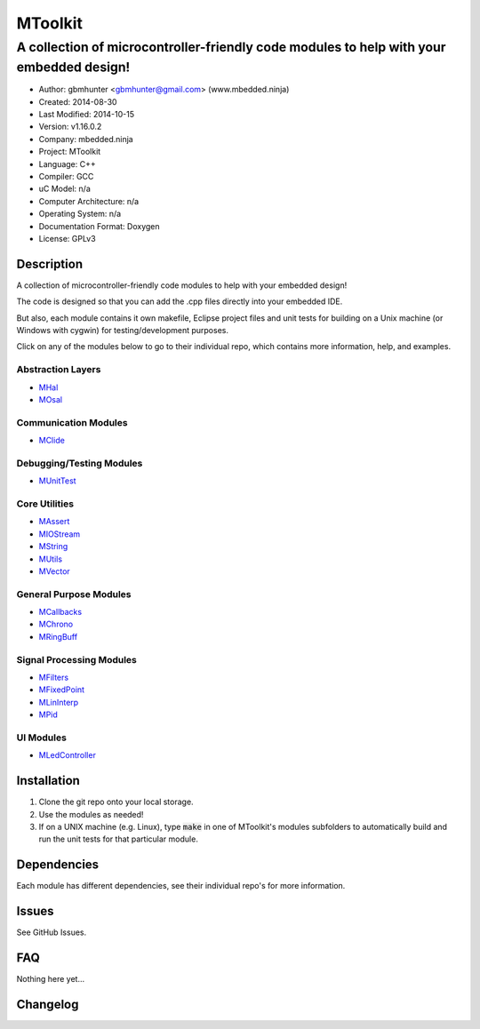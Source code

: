==============================================================
MToolkit
==============================================================

----------------------------------------------------------------------------------------
A collection of microcontroller-friendly code modules to help with your embedded design!
----------------------------------------------------------------------------------------

.. image:: https://api.travis-ci.org/mbedded-ninja/MToolkit.png?branch=master   
	:target: https://travis-ci.org/mbedded-ninja/MToolkit

- Author: gbmhunter <gbmhunter@gmail.com> (www.mbedded.ninja)
- Created: 2014-08-30
- Last Modified: 2014-10-15
- Version: v1.16.0.2
- Company: mbedded.ninja
- Project: MToolkit
- Language: C++
- Compiler: GCC	
- uC Model: n/a
- Computer Architecture: n/a
- Operating System: n/a
- Documentation Format: Doxygen
- License: GPLv3

.. role:: bash(code)
	:language: bash

Description
===========

A collection of microcontroller-friendly code modules to help with your embedded design! 

The code is designed so that you can add the .cpp files directly into your embedded IDE.

But also, each module contains it own makefile, Eclipse project files and unit tests for building on a Unix machine (or Windows with cygwin) for testing/development purposes.

Click on any of the modules below to go to their individual repo, which contains more information, help, and examples.

Abstraction Layers
------------------

- `MHal <https://github.com/mbedded-ninja/MHal>`_
- `MOsal <https://github.com/mbedded-ninja/MOsal>`_

Communication Modules
---------------------

- `MClide <https://github.com/mbedded-ninja/MClide>`_

Debugging/Testing Modules
-------------------------

- `MUnitTest <https://github.com/mbedded-ninja/MUnitTest>`_

Core Utilities
--------------

- `MAssert <https://github.com/mbedded-ninja/MAssert>`_
- `MIOStream <https://github.com/mbedded-ninja/MIOStream>`_
- `MString <https://github.com/mbedded-ninja/MString>`_
- `MUtils <https://github.com/mbedded-ninja/MUtils>`_
- `MVector <https://github.com/mbedded-ninja/MVector>`_

General Purpose Modules
-----------------------

- `MCallbacks <https://github.com/mbedded-ninja/MCallbacks>`_
- `MChrono <https://github.com/mbedded-ninja/MChrono>`_
- `MRingBuff <https://github.com/mbedded-ninja/MRingBuff>`_

Signal Processing Modules
-------------------------

- `MFilters <https://github.com/mbedded-ninja/MFilters>`_
- `MFixedPoint <https://github.com/mbedded-ninja/MFixedPoint>`_
- `MLinInterp <https://github.com/mbedded-ninja/MLinInterp>`_
- `MPid <https://github.com/mbedded-ninja/MPid>`_

UI Modules
-------------------------

- `MLedController <https://github.com/mbedded-ninja/MLedController>`_

Installation
============

1. Clone the git repo onto your local storage.

2. Use the modules as needed!

3. If on a UNIX machine (e.g. Linux), type :code:`make` in one of MToolkit's modules subfolders to automatically build and run the unit tests for that particular module.


Dependencies
============

Each module has different dependencies, see their individual repo's for more information.

Issues
======

See GitHub Issues.
	
FAQ
===

Nothing here yet...

Changelog
=========

========= ========== =====================================================================
Version    Date       Comment
========= ========== =====================================================================
v1.16.0.2 2014-10-15 Modified all existing version number tags so that the minor number is incremented when a new module is added, not the major number, closes #26. 
v1.16.0.1 2014-10-14 Added MLedController to list of modules in README.
v1.16.0.0 2014-10-14 Added MLedController module to toolkit, closes #25. Updated MHal and MOsal modules.
v1.15.1.0 2014-10-13 Updated the MOsal module.
v1.15.0.0 2014-10-12 Added MIOStream module to toolkit, closes #24. Updated MLinInterp and MPid modules.
v1.14.0.0 2014-10-10 Added MPid module to toolkit, closes #22.
v1.13.0.0 2014-10-10 Added MLinInterp module to toolkit, closes #21. Updated MClide module.
v1.12.2.0 2014-10-09 Updated MAssert, MClide, MString, and MVector modules.
v1.12.1.0 2014-10-08 Updated MChrono and MOsal modules.
v1.12.0.2 2014-10-07 Updated MChrono, MString and MClide modules.
v1.12.0.1 2014-10-01 Fixed bug where MToolkit build/test makefile still returns 0 (success), even if one of the submodule makefiles it calls returns 1 (fail).
v1.12.0.0 2014-09-26 Added 'MChrono' module toolkit, closes #17. Updated all modules. Added 'General Purpose Modules' section to README.
v1.11.1.0 2014-09-26 Updated MRingBuff module.
v1.11.0.0 2014-09-26 Added 'MRingBuff' module to toolkit, closes #19. Updated all modules.
v1.10.1.2 2014-09-23 Fixed URL links in README for 'MUtils' and 'MCallbacks' modules, closes #18.
v1.10.1.1 2014-09-23 Added MCallbacks and MUtils module info to README.
v1.10.1.0 2014-09-23 Updated all git submodules.
v1.10.0.0 2014-09-19 Added MUtils module to toolkit, closes #16. Updated all modules.
v1.9.0.0 2014-09-18 Added MVector module to toolkit, closes #10.
v1.8.1.0  2014-09-16 Updated all git submodules.
v1.8.0.0  2014-09-16 Added MFilters module to toolkit, closes #14.
v1.7.0.0  2014-09-14 Added MCallbacks module to toolkit, closes #12.
v1.6.2.0  2014-09-14 Added Makefile which builds and tests all modules in MToolkit, closes #7. Added .travis.yml file to enable TravisCI integration, closes #13.
v1.6.1.0  2014-09-14 Updated all git submodules.
v1.6.0.0  2014-09-12 Added MHal module to toolkit, and added it to the new README section 'Abstraction Layers', closes #11.
v1.5.2.0  2014-09-10 Renamed all submodules to match their acutal repo names. Updated README accordingly.
v1.5.1.1  2014-09-04 Added MUnitTestCpp info to README.
v1.5.1.0  2014-09-04 Updated all submodules to latest versions.
v1.5.0.0  2014-09-04 Added the MUnitTestCpp module to the toolkit.
v1.4.0.0  2014-09-02 Added FixedPointCpp module to toolkit.
v1.3.0.2  2014-09-02 Fixed hyperlinks in README.
v1.3.0.1  2014-09-02 Turned module names in README into hyperlinks to actual repos, closes #5.
v1.3.0.0  2014-09-02 Added OsalCpp module to toolkit, closes #4.
v1.2.0.0  2014-09-01 Added MAssertCpp module to toolkit, closes #2, closes #3.
v1.1.1.0  2014-09-01 Updated ClideCpp to latest version. Added info on MStringCpp to README, closes #1.
v1.1.0.0  2014-08-30 Added MStringCpp module as a Git submodule, closes #1.
v1.0.0.0  2014-08-30 Initial commit. ClideCpp module added as a Git submodule.
========= ========== =====================================================================